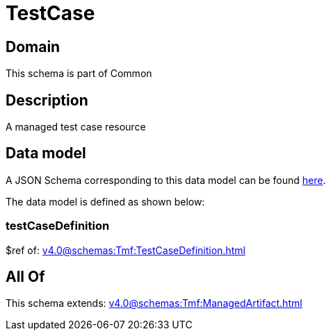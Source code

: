 = TestCase

[#domain]
== Domain

This schema is part of Common

[#description]
== Description

A managed test case resource


[#data_model]
== Data model

A JSON Schema corresponding to this data model can be found https://tmforum.org[here].

The data model is defined as shown below:


=== testCaseDefinition
$ref of: xref:v4.0@schemas:Tmf:TestCaseDefinition.adoc[]


[#all_of]
== All Of

This schema extends: xref:v4.0@schemas:Tmf:ManagedArtifact.adoc[]
